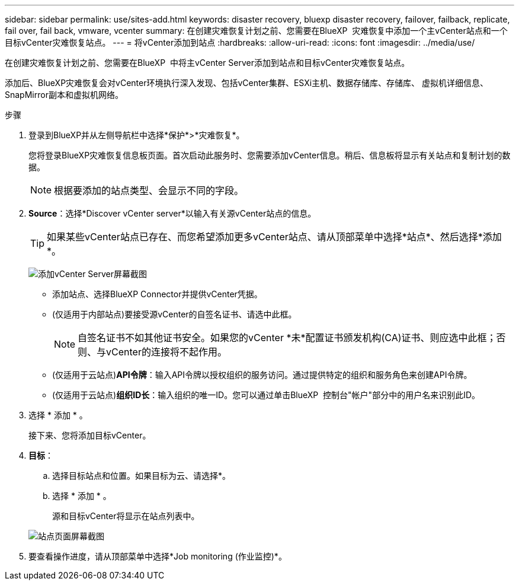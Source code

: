 ---
sidebar: sidebar 
permalink: use/sites-add.html 
keywords: disaster recovery, bluexp disaster recovery, failover, failback, replicate, fail over, fail back, vmware, vcenter 
summary: 在创建灾难恢复计划之前、您需要在BlueXP  灾难恢复中添加一个主vCenter站点和一个目标vCenter灾难恢复站点。 
---
= 将vCenter添加到站点
:hardbreaks:
:allow-uri-read: 
:icons: font
:imagesdir: ../media/use/


[role="lead"]
在创建灾难恢复计划之前、您需要在BlueXP  中将主vCenter Server添加到站点和目标vCenter灾难恢复站点。

添加后、BlueXP灾难恢复会对vCenter环境执行深入发现、包括vCenter集群、ESXi主机、数据存储库、存储库、 虚拟机详细信息、SnapMirror副本和虚拟机网络。

.步骤
. 登录到BlueXP并从左侧导航栏中选择*保护*>*灾难恢复*。
+
您将登录BlueXP灾难恢复信息板页面。首次启动此服务时、您需要添加vCenter信息。稍后、信息板将显示有关站点和复制计划的数据。

+

NOTE: 根据要添加的站点类型、会显示不同的字段。

. *Source*：选择*Discover vCenter server*以输入有关源vCenter站点的信息。
+

TIP: 如果某些vCenter站点已存在、而您希望添加更多vCenter站点、请从顶部菜单中选择*站点*、然后选择*添加*。

+
image:vcenter-add.png["添加vCenter Server屏幕截图 "]

+
** 添加站点、选择BlueXP Connector并提供vCenter凭据。
** (仅适用于内部站点)要接受源vCenter的自签名证书、请选中此框。
+

NOTE: 自签名证书不如其他证书安全。如果您的vCenter *未*配置证书颁发机构(CA)证书、则应选中此框；否则、与vCenter的连接将不起作用。

** (仅适用于云站点)*API令牌*：输入API令牌以授权组织的服务访问。通过提供特定的组织和服务角色来创建API令牌。
** (仅适用于云站点)*组织ID长*：输入组织的唯一ID。您可以通过单击BlueXP  控制台"帐户"部分中的用户名来识别此ID。


. 选择 * 添加 * 。
+
接下来、您将添加目标vCenter。

. *目标*：
+
.. 选择目标站点和位置。如果目标为云、请选择*。
.. 选择 * 添加 * 。
+
源和目标vCenter将显示在站点列表中。



+
image:sites-list.png["站点页面屏幕截图"]

. 要查看操作进度，请从顶部菜单中选择*Job monitoring (作业监控)*。

